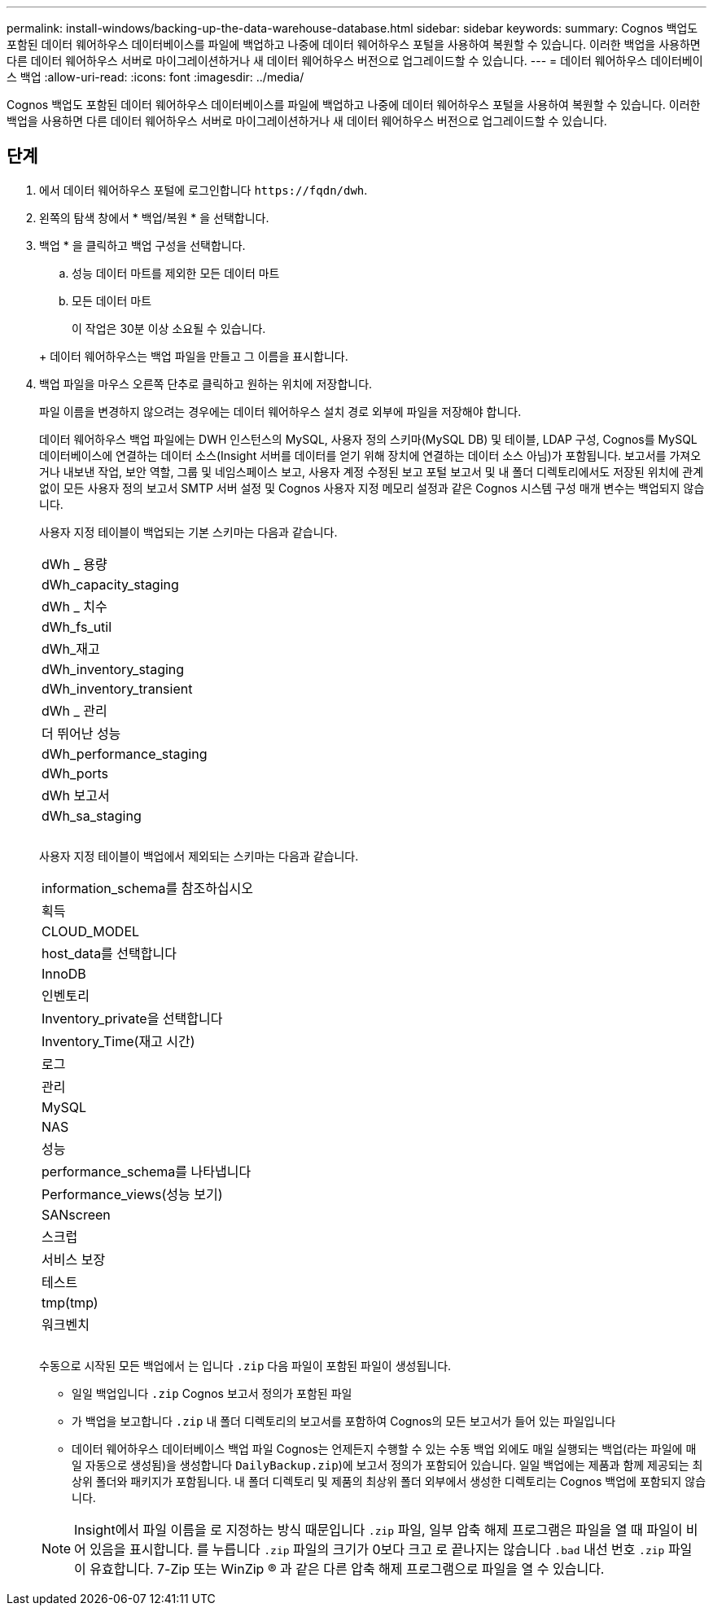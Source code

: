 ---
permalink: install-windows/backing-up-the-data-warehouse-database.html 
sidebar: sidebar 
keywords:  
summary: Cognos 백업도 포함된 데이터 웨어하우스 데이터베이스를 파일에 백업하고 나중에 데이터 웨어하우스 포털을 사용하여 복원할 수 있습니다. 이러한 백업을 사용하면 다른 데이터 웨어하우스 서버로 마이그레이션하거나 새 데이터 웨어하우스 버전으로 업그레이드할 수 있습니다. 
---
= 데이터 웨어하우스 데이터베이스 백업
:allow-uri-read: 
:icons: font
:imagesdir: ../media/


[role="lead"]
Cognos 백업도 포함된 데이터 웨어하우스 데이터베이스를 파일에 백업하고 나중에 데이터 웨어하우스 포털을 사용하여 복원할 수 있습니다. 이러한 백업을 사용하면 다른 데이터 웨어하우스 서버로 마이그레이션하거나 새 데이터 웨어하우스 버전으로 업그레이드할 수 있습니다.



== 단계

. 에서 데이터 웨어하우스 포털에 로그인합니다 `+https://fqdn/dwh+`.
. 왼쪽의 탐색 창에서 * 백업/복원 * 을 선택합니다.
. 백업 * 을 클릭하고 백업 구성을 선택합니다.
+
.. 성능 데이터 마트를 제외한 모든 데이터 마트
.. 모든 데이터 마트


+
이 작업은 30분 이상 소요될 수 있습니다.

+
+ 데이터 웨어하우스는 백업 파일을 만들고 그 이름을 표시합니다.

. 백업 파일을 마우스 오른쪽 단추로 클릭하고 원하는 위치에 저장합니다.
+
파일 이름을 변경하지 않으려는 경우에는 데이터 웨어하우스 설치 경로 외부에 파일을 저장해야 합니다.

+
데이터 웨어하우스 백업 파일에는 DWH 인스턴스의 MySQL, 사용자 정의 스키마(MySQL DB) 및 테이블, LDAP 구성, Cognos를 MySQL 데이터베이스에 연결하는 데이터 소스(Insight 서버를 데이터를 얻기 위해 장치에 연결하는 데이터 소스 아님)가 포함됩니다. 보고서를 가져오거나 내보낸 작업, 보안 역할, 그룹 및 네임스페이스 보고, 사용자 계정 수정된 보고 포털 보고서 및 내 폴더 디렉토리에서도 저장된 위치에 관계없이 모든 사용자 정의 보고서 SMTP 서버 설정 및 Cognos 사용자 지정 메모리 설정과 같은 Cognos 시스템 구성 매개 변수는 백업되지 않습니다.

+
사용자 지정 테이블이 백업되는 기본 스키마는 다음과 같습니다.

+
|===


 a| 
dWh _ 용량



 a| 
dWh_capacity_staging



 a| 
dWh _ 치수



 a| 
dWh_fs_util



 a| 
dWh_재고



 a| 
dWh_inventory_staging



 a| 
dWh_inventory_transient



 a| 
dWh _ 관리



 a| 
더 뛰어난 성능



 a| 
dWh_performance_staging



 a| 
dWh_ports



 a| 
dWh 보고서



 a| 
dWh_sa_staging



 a| 



 a| 



 a| 

|===
+
사용자 지정 테이블이 백업에서 제외되는 스키마는 다음과 같습니다.

+
|===


 a| 
information_schema를 참조하십시오



 a| 
획득



 a| 
CLOUD_MODEL



 a| 
host_data를 선택합니다



 a| 
InnoDB



 a| 
인벤토리



 a| 
Inventory_private을 선택합니다



 a| 
Inventory_Time(재고 시간)



 a| 
로그



 a| 
관리



 a| 
MySQL



 a| 
NAS



 a| 
성능



 a| 
performance_schema를 나타냅니다



 a| 
Performance_views(성능 보기)



 a| 
SANscreen



 a| 
스크럽



 a| 
서비스 보장



 a| 
테스트



 a| 
tmp(tmp)



 a| 
워크벤치



 a| 



 a| 



 a| 

|===
+
수동으로 시작된 모든 백업에서 는 입니다 `.zip` 다음 파일이 포함된 파일이 생성됩니다.

+
** 일일 백업입니다 `.zip` Cognos 보고서 정의가 포함된 파일
** 가 백업을 보고합니다 `.zip` 내 폴더 디렉토리의 보고서를 포함하여 Cognos의 모든 보고서가 들어 있는 파일입니다
** 데이터 웨어하우스 데이터베이스 백업 파일 Cognos는 언제든지 수행할 수 있는 수동 백업 외에도 매일 실행되는 백업(라는 파일에 매일 자동으로 생성됨)을 생성합니다 `DailyBackup.zip`)에 보고서 정의가 포함되어 있습니다. 일일 백업에는 제품과 함께 제공되는 최상위 폴더와 패키지가 포함됩니다. 내 폴더 디렉토리 및 제품의 최상위 폴더 외부에서 생성한 디렉토리는 Cognos 백업에 포함되지 않습니다.


+
[NOTE]
====
Insight에서 파일 이름을 로 지정하는 방식 때문입니다 `.zip` 파일, 일부 압축 해제 프로그램은 파일을 열 때 파일이 비어 있음을 표시합니다. 를 누릅니다 `.zip` 파일의 크기가 0보다 크고 로 끝나지는 않습니다 `.bad` 내선 번호 `.zip` 파일이 유효합니다. 7-Zip 또는 WinZip ® 과 같은 다른 압축 해제 프로그램으로 파일을 열 수 있습니다.

====

